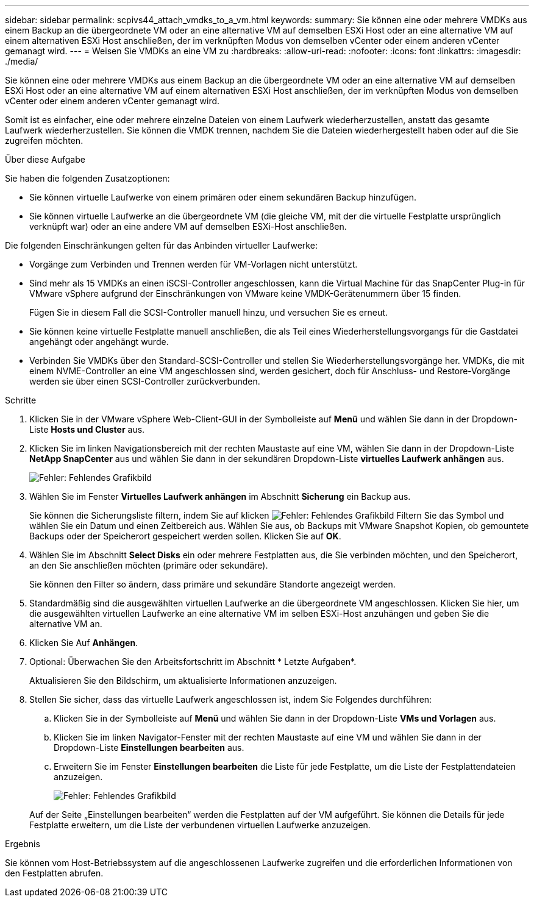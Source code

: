 ---
sidebar: sidebar 
permalink: scpivs44_attach_vmdks_to_a_vm.html 
keywords:  
summary: Sie können eine oder mehrere VMDKs aus einem Backup an die übergeordnete VM oder an eine alternative VM auf demselben ESXi Host oder an eine alternative VM auf einem alternativen ESXi Host anschließen, der im verknüpften Modus von demselben vCenter oder einem anderen vCenter gemanagt wird. 
---
= Weisen Sie VMDKs an eine VM zu
:hardbreaks:
:allow-uri-read: 
:nofooter: 
:icons: font
:linkattrs: 
:imagesdir: ./media/


[role="lead"]
Sie können eine oder mehrere VMDKs aus einem Backup an die übergeordnete VM oder an eine alternative VM auf demselben ESXi Host oder an eine alternative VM auf einem alternativen ESXi Host anschließen, der im verknüpften Modus von demselben vCenter oder einem anderen vCenter gemanagt wird.

Somit ist es einfacher, eine oder mehrere einzelne Dateien von einem Laufwerk wiederherzustellen, anstatt das gesamte Laufwerk wiederherzustellen. Sie können die VMDK trennen, nachdem Sie die Dateien wiederhergestellt haben oder auf die Sie zugreifen möchten.

.Über diese Aufgabe
Sie haben die folgenden Zusatzoptionen:

* Sie können virtuelle Laufwerke von einem primären oder einem sekundären Backup hinzufügen.
* Sie können virtuelle Laufwerke an die übergeordnete VM (die gleiche VM, mit der die virtuelle Festplatte ursprünglich verknüpft war) oder an eine andere VM auf demselben ESXi-Host anschließen.


Die folgenden Einschränkungen gelten für das Anbinden virtueller Laufwerke:

* Vorgänge zum Verbinden und Trennen werden für VM-Vorlagen nicht unterstützt.
* Sind mehr als 15 VMDKs an einen iSCSI-Controller angeschlossen, kann die Virtual Machine für das SnapCenter Plug-in für VMware vSphere aufgrund der Einschränkungen von VMware keine VMDK-Gerätenummern über 15 finden.
+
Fügen Sie in diesem Fall die SCSI-Controller manuell hinzu, und versuchen Sie es erneut.

* Sie können keine virtuelle Festplatte manuell anschließen, die als Teil eines Wiederherstellungsvorgangs für die Gastdatei angehängt oder angehängt wurde.
* Verbinden Sie VMDKs über den Standard-SCSI-Controller und stellen Sie Wiederherstellungsvorgänge her. VMDKs, die mit einem NVME-Controller an eine VM angeschlossen sind, werden gesichert, doch für Anschluss- und Restore-Vorgänge werden sie über einen SCSI-Controller zurückverbunden.


.Schritte
. Klicken Sie in der VMware vSphere Web-Client-GUI in der Symbolleiste auf *Menü* und wählen Sie dann in der Dropdown-Liste *Hosts und Cluster* aus.
. Klicken Sie im linken Navigationsbereich mit der rechten Maustaste auf eine VM, wählen Sie dann in der Dropdown-Liste *NetApp SnapCenter* aus und wählen Sie dann in der sekundären Dropdown-Liste *virtuelles Laufwerk anhängen* aus.
+
image:scpivs44_image22.png["Fehler: Fehlendes Grafikbild"]

. Wählen Sie im Fenster *Virtuelles Laufwerk anhängen* im Abschnitt *Sicherung* ein Backup aus.
+
Sie können die Sicherungsliste filtern, indem Sie auf klicken image:scpivs44_image41.png["Fehler: Fehlendes Grafikbild"] Filtern Sie das Symbol und wählen Sie ein Datum und einen Zeitbereich aus. Wählen Sie aus, ob Backups mit VMware Snapshot Kopien, ob gemountete Backups oder der Speicherort gespeichert werden sollen. Klicken Sie auf *OK*.

. Wählen Sie im Abschnitt *Select Disks* ein oder mehrere Festplatten aus, die Sie verbinden möchten, und den Speicherort, an den Sie anschließen möchten (primäre oder sekundäre).
+
Sie können den Filter so ändern, dass primäre und sekundäre Standorte angezeigt werden.

. Standardmäßig sind die ausgewählten virtuellen Laufwerke an die übergeordnete VM angeschlossen. Klicken Sie hier, um die ausgewählten virtuellen Laufwerke an eine alternative VM im selben ESXi-Host anzuhängen und geben Sie die alternative VM an.
. Klicken Sie Auf *Anhängen*.
. Optional: Überwachen Sie den Arbeitsfortschritt im Abschnitt * Letzte Aufgaben*.
+
Aktualisieren Sie den Bildschirm, um aktualisierte Informationen anzuzeigen.

. Stellen Sie sicher, dass das virtuelle Laufwerk angeschlossen ist, indem Sie Folgendes durchführen:
+
.. Klicken Sie in der Symbolleiste auf *Menü* und wählen Sie dann in der Dropdown-Liste *VMs und Vorlagen* aus.
.. Klicken Sie im linken Navigator-Fenster mit der rechten Maustaste auf eine VM und wählen Sie dann in der Dropdown-Liste *Einstellungen bearbeiten* aus.
.. Erweitern Sie im Fenster *Einstellungen bearbeiten* die Liste für jede Festplatte, um die Liste der Festplattendateien anzuzeigen.
+
image:scpivs44_image23.png["Fehler: Fehlendes Grafikbild"]

+
Auf der Seite „Einstellungen bearbeiten“ werden die Festplatten auf der VM aufgeführt. Sie können die Details für jede Festplatte erweitern, um die Liste der verbundenen virtuellen Laufwerke anzuzeigen.





.Ergebnis
Sie können vom Host-Betriebssystem auf die angeschlossenen Laufwerke zugreifen und die erforderlichen Informationen von den Festplatten abrufen.
